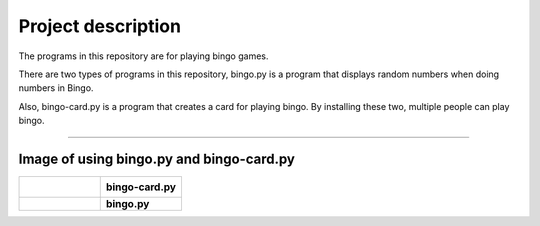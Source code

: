 ========================
Project description
========================
The programs in this repository are for playing bingo games.

There are two types of programs in this repository, bingo.py is a
program that displays random numbers when doing numbers in Bingo.

Also, bingo-card.py is a program that creates a card for playing
bingo. By installing these two, multiple people can play bingo.

==================================================================

-----------------------------------------------
Image of using bingo.py and bingo-card.py
-----------------------------------------------

.. list-table:: 
   :widths: 1 1

   * - .. figure:: ./bingo-card.png
          :scale: 10%
          :width: 30px
	  :height: 10px	  
	  :align: left
		  
     - **bingo-card.py**
   * - .. figure:: ./bingo.png
          :scale: 10%
          :width: 30%
	  :height: 10%
	  :align: right
     - **bingo.py**

